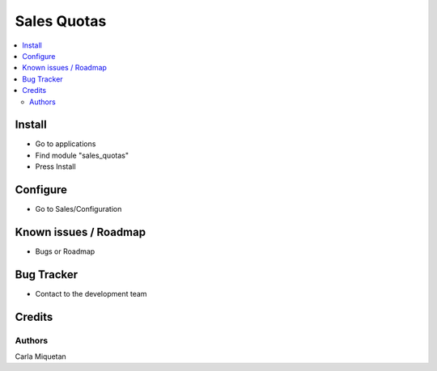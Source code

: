 ============
Sales Quotas
============

.. !!!!!!!!!!!!!!!!!!!!!!!!!!!!!!!!!!!!!!!!!!!!!!!!!!!!!!!!!!!!!!!!!!!!
   !! This module manages sales quotas by product and by sales team. !!              !!
   !!!!!!!!!!!!!!!!!!!!!!!!!!!!!!!!!!!!!!!!!!!!!!!!!!!!!!!!!!!!!!!!!!!!


.. User https://shields.io for badge creation.
.. |badge1| image:: https://img.shields.io/badge/maturity-Stable-brightgreen
    :target: https://odoo-community.org/page/development-status
    :alt: Stable
.. |badge2| image:: https://img.shields.io/badge/licence-AGPL--3-blue.png
    :target: http://www.gnu.org/licenses/agpl-3.0-standalone.html
    :alt: License: AGPL-3

|badge1| |badge2|

.. contents::
   :local:

Install
=======

* Go to applications

* Find module "sales_quotas"

* Press Install
Configure
=========

* Go to Sales/Configuration


Known issues / Roadmap
======================

* Bugs or Roadmap

Bug Tracker
===========

* Contact to the development team

Credits
=======

Authors
~~~~~~~

Carla Miquetan
